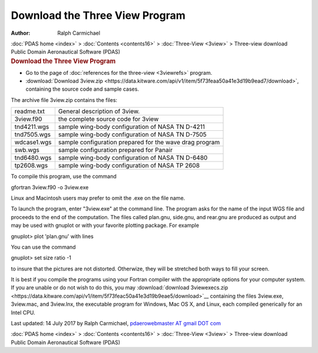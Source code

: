 ===============================
Download the Three View Program
===============================

:Author: Ralph Carmichael

.. container:: crumb

   :doc:`PDAS home <index>` > :doc:`Contents <contents16>` >
   :doc:`Three-View <3view>` > Three-view download

.. container:: newbanner

   Public Domain Aeronautical Software (PDAS)  

.. container::
   :name: header

   .. rubric:: Download the Three View Program
      :name: download-the-three-view-program

-  Go to the page of :doc:`references for the three-view <3viewrefs>`
   program.
-  :download:`Download 3view.zip <https://data.kitware.com/api/v1/item/5f73feaa50a41e3d19b9ead7/download>`, containing the source
   code and sample cases.

The archive file 3view.zip contains the files:

=========== =======================================================
readme.txt  General description of 3view.
3view.f90   the complete source code for 3view
tnd4211.wgs sample wing-body configuration of NASA TN D-4211
tnd7505.wgs sample wing-body configuration of NASA TN D-7505
wdcase1.wgs sample configuration prepared for the wave drag program
swb.wgs     sample configuration prepared for Panair
tnd6480.wgs sample wing-body configuration of NASA TN D-6480
tp2608.wgs  sample wing-body configuration of NASA TP 2608
=========== =======================================================

To compile this program, use the command

gfortran 3view.f90 -o 3view.exe

Linux and Macintosh users may prefer to omit the .exe on the file name.

To launch the program, enter \"3view.exe\" at the command line. The
program asks for the name of the input WGS file and proceeds to the end
of the computation. The files called plan.gnu, side.gnu, and rear.gnu
are produced as output and may be used with gnuplot or with your
favorite plotting package. For example

gnuplot> plot \'plan.gnu\' with lines

You can use the command

gnuplot> set size ratio -1

to insure that the pictures are not distorted. Otherwize, they will be
stretched both ways to fill your screen.

It is best if you compile the programs using your Fortran compiler with
the appropriate options for your computer system. If you are unable or
do not wish to do this, you may :download:`download
3viewexecs.zip <https://data.kitware.com/api/v1/item/5f73feac50a41e3d19b9eae5/download>`__ containing the files
3view.exe, 3view.mac, and 3view.lnx, the executable program for Windows,
Mac OS X, and Linux, each compiled generically for an Intel CPU.



Last updated: 14 July 2017 by Ralph Carmichael, `pdaerowebmaster AT
gmail DOT com <mailto:pdaerowebmaster@gmail.com>`__

.. container:: crumb

   :doc:`PDAS home <index>` > :doc:`Contents <contents16>` >
   :doc:`Three-View <3view>` > Three-view download

.. container:: newbanner

   Public Domain Aeronautical Software (PDAS)  
